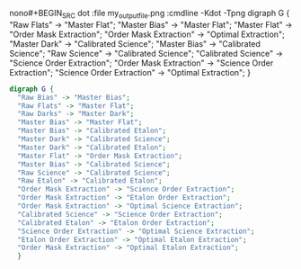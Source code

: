nono#+BEGIN_SRC dot :file my_output_file.png :cmdline -Kdot -Tpng
  digraph G {
    "Raw Flats" -> "Master Flat";
    "Master Bias" -> "Master Flat";
    "Master Flat" -> "Order Mask Extraction";
    "Order Mask Extraction" -> "Optimal Extraction";
    "Master Dark" -> "Calibrated Science";
    "Master Bias" -> "Calibrated Science";
    "Raw Science" -> "Calibrated Science";
    "Calibrated Science" -> "Science Order Extraction";
    "Order Mask Extraction" -> "Science Order Extraction";
    "Science Order Extraction" -> "Optimal Extraction";
    }
#+END_SRCnoyes



#+BEGIN_SRC dot :file whole_pipeline_file.png :cmdline -Kdot -Tpng
  digraph G {
    "Raw Bias" -> "Master Bias";
    "Raw Flats" -> "Master Flat";
    "Raw Darks" -> "Master Dark";
    "Master Bias" -> "Master Flat";
    "Master Bias" -> "Calibrated Etalon";
    "Master Dark" -> "Calibrated Science";
    "Master Dark" -> "Calibrated Etalon";
    "Master Flat" -> "Order Mask Extraction";    
    "Master Bias" -> "Calibrated Science";
    "Raw Science" -> "Calibrated Science";
    "Raw Etalon" -> "Calibrated Etalon";
    "Order Mask Extraction" -> "Science Order Extraction";
    "Order Mask Extraction" -> "Etalon Order Extraction";
    "Order Mask Extraction" -> "Optimal Science Extraction";        
    "Calibrated Science" -> "Science Order Extraction";
    "Calibrated Etalon" -> "Etalon Order Extraction";
    "Science Order Extraction" -> "Optimal Science Extraction";
    "Etalon Order Extraction" -> "Optimal Etalon Extraction";
    "Order Mask Extraction" -> "Optimal Etalon Extraction";            
    }
#+END_SRC

#+RESULTS:
[[file:whole_pipeline_file.png]]

